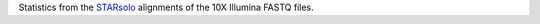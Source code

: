 Statistics from the `STARsolo <https://github.com/alexdobin/STAR/blob/master/docs/STARsolo.md>`_ alignments of the 10X Illumina FASTQ files.

